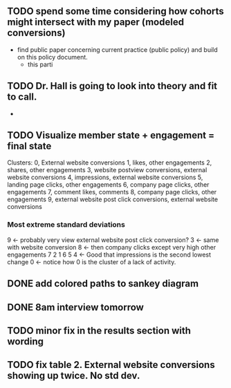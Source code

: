 ** TODO spend some time considering how cohorts might intersect with my paper (modeled conversions)
- find public paper concerning current practice (public policy) and build on this policy document.
  - this parti
** TODO Dr. Hall is going to look into theory and fit to call.
- 
** TODO Visualize member state + engagement = final state
Clusters:
0, External website conversions
1, likes, other engagements
2, shares, other engagements
3, website postview conversions, external website conversions
4, impressions, external website conversions
5, landing page clicks, other engagements
6, company page clicks, other engagements
7, comment likes, comments
8, company page clicks, other engagements
9, external website post click conversions, external website conversions

*** Most extreme standard deviations
9 <- probably very view external website post click conversion?
3 <- same with website conversion
8 <- then company clicks except very high other engagements
7
2
1
6
5
4 <- Good that impressions is the second lowest change
0 <- notice how 0 is the cluster of a lack of activity.  


** DONE add colored paths to sankey diagram
   CLOSED: [2022-03-29 Tue 19:08]
** DONE 8am interview tomorrow
   CLOSED: [2022-04-11 Mon 16:57]
** TODO minor fix in the results section with wording
** TODO fix table 2.  External website conversions showing up twice.  No std dev.
